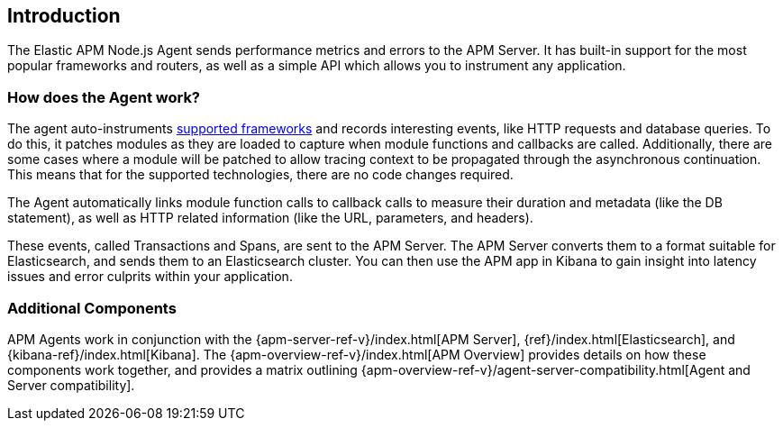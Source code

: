 [[intro]]

ifdef::env-github[]
NOTE: For the best reading experience,
please view this documentation at https://www.elastic.co/guide/en/apm/agent/nodejs/current/intro.html[elastic.co]
endif::[]

== Introduction

The Elastic APM Node.js Agent sends performance metrics and errors to the APM Server.
It has built-in support for the most popular frameworks and routers,
as well as a simple API which allows you to instrument any application.

[float]
[[how-it-works]]
=== How does the Agent work?

The agent auto-instruments <<compatibility-frameworks,supported frameworks>> and records interesting events,
like HTTP requests and database queries. To do this, it patches modules as they are loaded to capture when module functions and callbacks are called. Additionally, there are some cases where a module will be patched to allow tracing context to be propagated through the asynchronous continuation.
This means that for the supported technologies, there are no code changes required.

The Agent automatically links module function calls to callback calls to measure their duration and metadata (like the DB statement),
as well as HTTP related information (like the URL, parameters, and headers).

These events, called Transactions and Spans, are sent to the APM Server.
The APM Server converts them to a format suitable for Elasticsearch, and sends them to an Elasticsearch cluster.
You can then use the APM app in Kibana to gain insight into latency issues and error culprits within your application.

[float]
[[additional-components]]
=== Additional Components

APM Agents work in conjunction with the {apm-server-ref-v}/index.html[APM Server], {ref}/index.html[Elasticsearch], and {kibana-ref}/index.html[Kibana].
The {apm-overview-ref-v}/index.html[APM Overview] provides details on how these components work together,
and provides a matrix outlining {apm-overview-ref-v}/agent-server-compatibility.html[Agent and Server compatibility].
